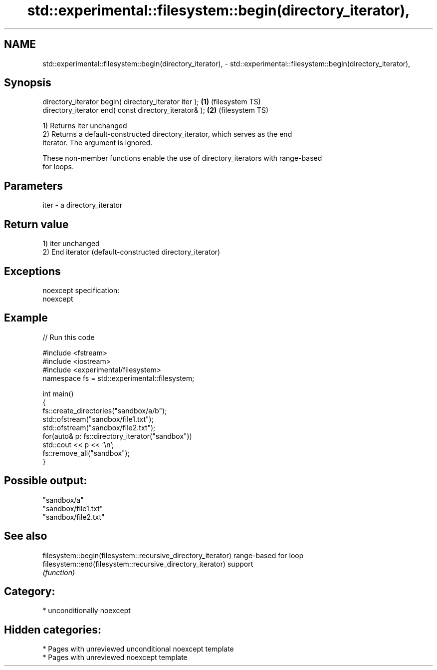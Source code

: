 .TH std::experimental::filesystem::begin(directory_iterator), 3 "2021.11.17" "http://cppreference.com" "C++ Standard Libary"
.SH NAME
std::experimental::filesystem::begin(directory_iterator), \- std::experimental::filesystem::begin(directory_iterator),

.SH Synopsis

   directory_iterator begin( directory_iterator iter ); \fB(1)\fP (filesystem TS)
   directory_iterator end( const directory_iterator& ); \fB(2)\fP (filesystem TS)

   1) Returns iter unchanged
   2) Returns a default-constructed directory_iterator, which serves as the end
   iterator. The argument is ignored.

   These non-member functions enable the use of directory_iterators with range-based
   for loops.

.SH Parameters

   iter - a directory_iterator

.SH Return value

   1) iter unchanged
   2) End iterator (default-constructed directory_iterator)

.SH Exceptions

   noexcept specification:
   noexcept


.SH Example


// Run this code

 #include <fstream>
 #include <iostream>
 #include <experimental/filesystem>
 namespace fs = std::experimental::filesystem;

 int main()
 {
     fs::create_directories("sandbox/a/b");
     std::ofstream("sandbox/file1.txt");
     std::ofstream("sandbox/file2.txt");
     for(auto& p: fs::directory_iterator("sandbox"))
         std::cout << p << '\\n';
     fs::remove_all("sandbox");
 }

.SH Possible output:

 "sandbox/a"
 "sandbox/file1.txt"
 "sandbox/file2.txt"

.SH See also

   filesystem::begin(filesystem::recursive_directory_iterator) range-based for loop
   filesystem::end(filesystem::recursive_directory_iterator)   support
                                                               \fI(function)\fP

.SH Category:

     * unconditionally noexcept

.SH Hidden categories:

     * Pages with unreviewed unconditional noexcept template
     * Pages with unreviewed noexcept template
